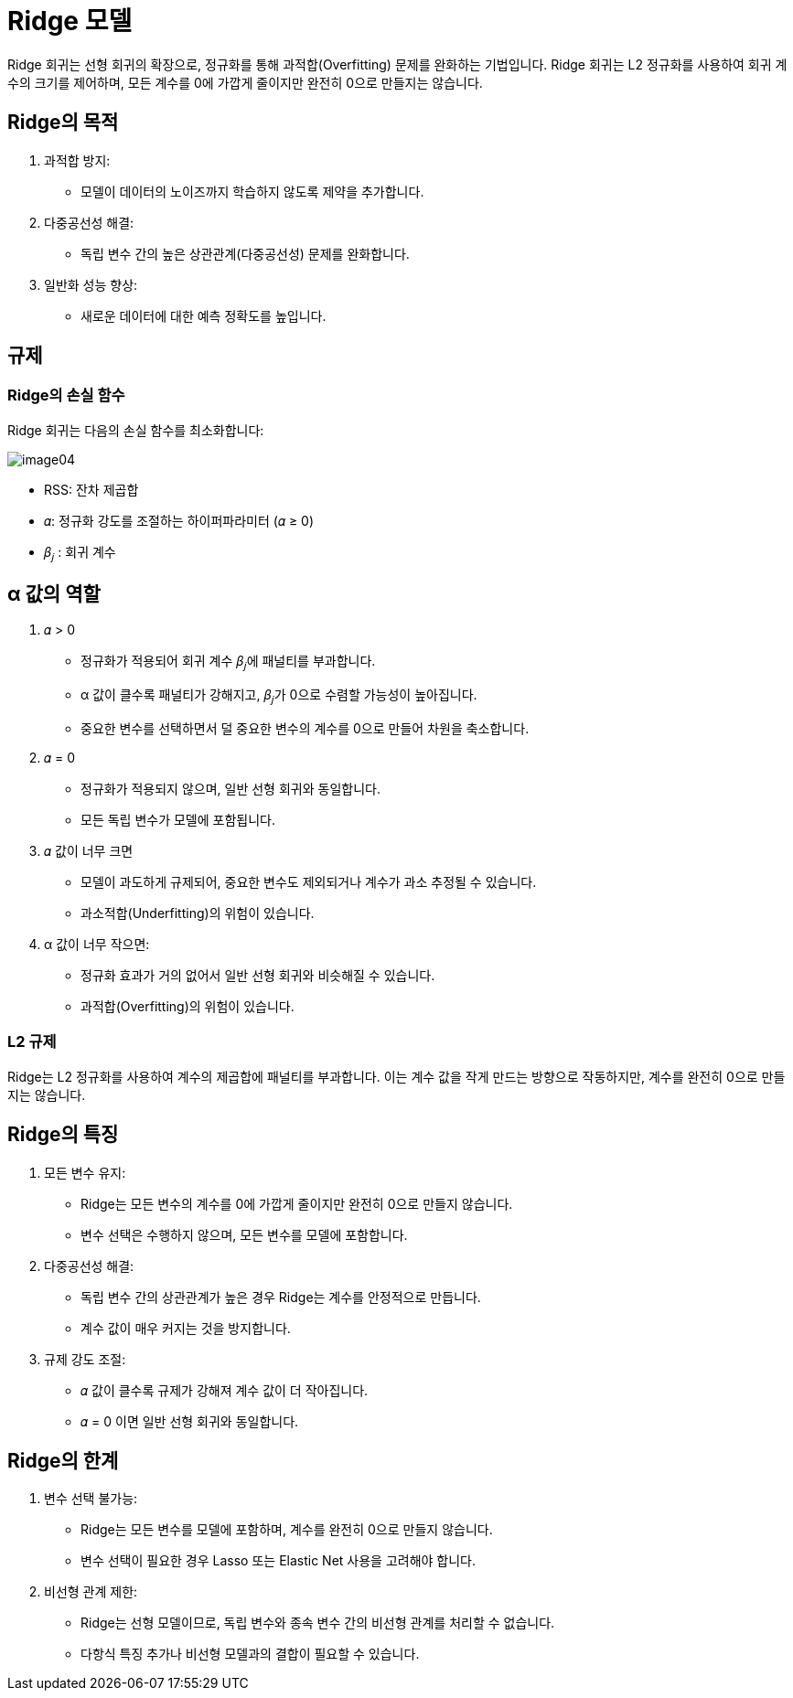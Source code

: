 = Ridge 모델

Ridge 회귀는 선형 회귀의 확장으로, 정규화를 통해 과적합(Overfitting) 문제를 완화하는 기법입니다. Ridge 회귀는 L2 정규화를 사용하여 회귀 계수의 크기를 제어하며, 모든 계수를 0에 가깝게 줄이지만 완전히 0으로 만들지는 않습니다.

== Ridge의 목적
1. 과적합 방지:
* 모델이 데이터의 노이즈까지 학습하지 않도록 제약을 추가합니다.
2. 다중공선성 해결:
* 독립 변수 간의 높은 상관관계(다중공선성) 문제를 완화합니다.
3. 일반화 성능 향상:
* 새로운 데이터에 대한 예측 정확도를 높입니다.

== 규제

=== Ridge의 손실 함수
Ridge 회귀는 다음의 손실 함수를 최소화합니다:

image:../images/image04.png[]

* RSS: 잔차 제곱합 
* 𝛼: 정규화 강도를 조절하는 하이퍼파라미터 (𝛼 ≥ 0)
* 𝛽~𝑗~ : 회귀 계수

== α 값의 역할
1. 𝛼 > 0 
* 정규화가 적용되어 회귀 계수 𝛽~𝑗~에 패널티를 부과합니다.
* α 값이 클수록 패널티가 강해지고, 𝛽~𝑗~가 0으로 수렴할 가능성이 높아집니다.
* 중요한 변수를 선택하면서 덜 중요한 변수의 계수를 0으로 만들어 차원을 축소합니다.
2. 𝛼 = 0
* 정규화가 적용되지 않으며, 일반 선형 회귀와 동일합니다.
* 모든 독립 변수가 모델에 포함됩니다.
3. 𝛼 값이 너무 크면
* 모델이 과도하게 규제되어, 중요한 변수도 제외되거나 계수가 과소 추정될 수 있습니다.
* 과소적합(Underfitting)의 위험이 있습니다.
4. α 값이 너무 작으면:
* 정규화 효과가 거의 없어서 일반 선형 회귀와 비슷해질 수 있습니다.
* 과적합(Overfitting)의 위험이 있습니다.

=== L2 규제
Ridge는 L2 정규화를 사용하여 계수의 제곱합에 패널티를 부과합니다. 이는 계수 값을 작게 만드는 방향으로 작동하지만, 계수를 완전히 0으로 만들지는 않습니다.

== Ridge의 특징
1. 모든 변수 유지:
* Ridge는 모든 변수의 계수를 0에 가깝게 줄이지만 완전히 0으로 만들지 않습니다.
* 변수 선택은 수행하지 않으며, 모든 변수를 모델에 포함합니다.
2. 다중공선성 해결:
* 독립 변수 간의 상관관계가 높은 경우 Ridge는 계수를 안정적으로 만듭니다.
* 계수 값이 매우 커지는 것을 방지합니다.
3. 규제 강도 조절:
* 𝛼 값이 클수록 규제가 강해져 계수 값이 더 작아집니다.
* 𝛼 = 0 이면 일반 선형 회귀와 동일합니다.

== Ridge의 한계

1. 변수 선택 불가능:
* Ridge는 모든 변수를 모델에 포함하며, 계수를 완전히 0으로 만들지 않습니다.
* 변수 선택이 필요한 경우 Lasso 또는 Elastic Net 사용을 고려해야 합니다.
2. 비선형 관계 제한:
* Ridge는 선형 모델이므로, 독립 변수와 종속 변수 간의 비선형 관계를 처리할 수 없습니다.
* 다항식 특징 추가나 비선형 모델과의 결합이 필요할 수 있습니다.